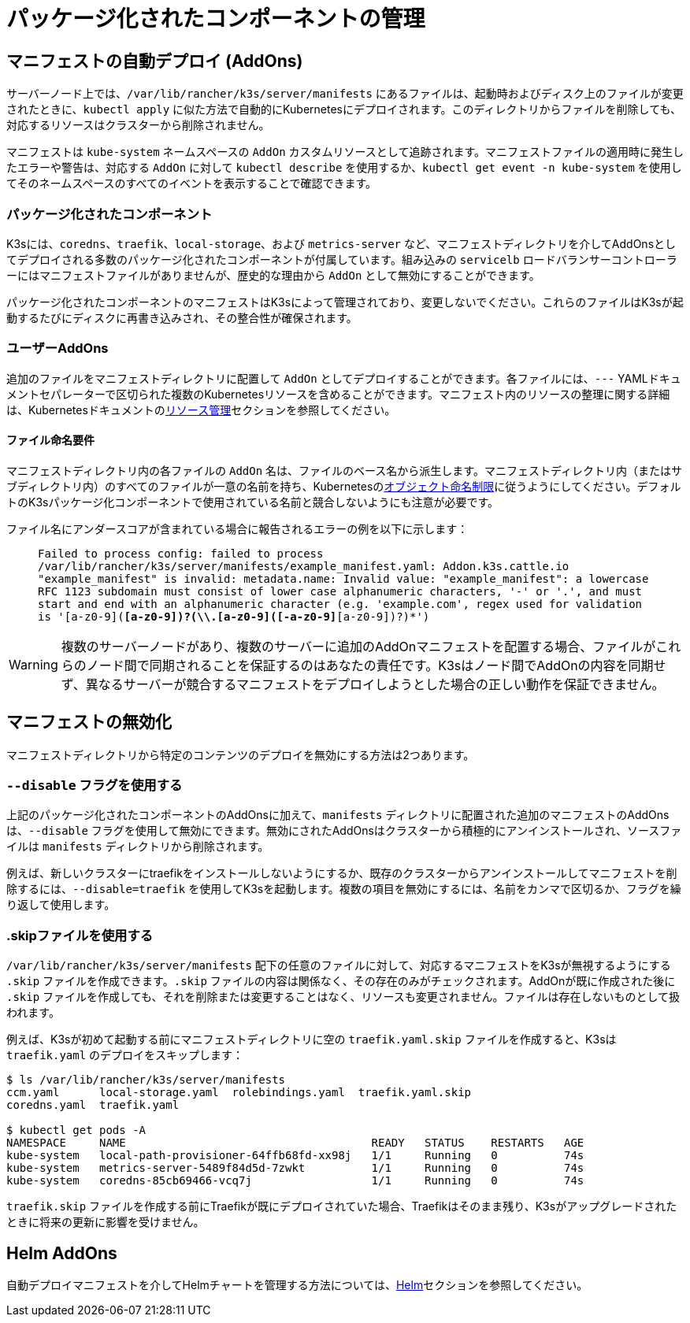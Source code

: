 = パッケージ化されたコンポーネントの管理

== マニフェストの自動デプロイ (AddOns)

サーバーノード上では、`/var/lib/rancher/k3s/server/manifests` にあるファイルは、起動時およびディスク上のファイルが変更されたときに、`kubectl apply` に似た方法で自動的にKubernetesにデプロイされます。このディレクトリからファイルを削除しても、対応するリソースはクラスターから削除されません。

マニフェストは `kube-system` ネームスペースの `AddOn` カスタムリソースとして追跡されます。マニフェストファイルの適用時に発生したエラーや警告は、対応する `AddOn` に対して `kubectl describe` を使用するか、`kubectl get event -n kube-system` を使用してそのネームスペースのすべてのイベントを表示することで確認できます。

=== パッケージ化されたコンポーネント

K3sには、`coredns`、`traefik`、`local-storage`、および `metrics-server` など、マニフェストディレクトリを介してAddOnsとしてデプロイされる多数のパッケージ化されたコンポーネントが付属しています。組み込みの `servicelb` ロードバランサーコントローラーにはマニフェストファイルがありませんが、歴史的な理由から `AddOn` として無効にすることができます。

パッケージ化されたコンポーネントのマニフェストはK3sによって管理されており、変更しないでください。これらのファイルはK3sが起動するたびにディスクに再書き込みされ、その整合性が確保されます。

=== ユーザーAddOns

追加のファイルをマニフェストディレクトリに配置して `AddOn` としてデプロイすることができます。各ファイルには、`---` YAMLドキュメントセパレーターで区切られた複数のKubernetesリソースを含めることができます。マニフェスト内のリソースの整理に関する詳細は、Kubernetesドキュメントのlink:https://kubernetes.io/docs/concepts/cluster-administration/manage-deployment/[リソース管理]セクションを参照してください。

==== ファイル命名要件

マニフェストディレクトリ内の各ファイルの `AddOn` 名は、ファイルのベース名から派生します。マニフェストディレクトリ内（またはサブディレクトリ内）のすべてのファイルが一意の名前を持ち、Kubernetesのlink:https://kubernetes.io/docs/concepts/overview/working-with-objects/names/[オブジェクト命名制限]に従うようにしてください。デフォルトのK3sパッケージ化コンポーネントで使用されている名前と競合しないようにも注意が必要です。

ファイル名にアンダースコアが含まれている場合に報告されるエラーの例を以下に示します：

____
`Failed to process config: failed to process /var/lib/rancher/k3s/server/manifests/example_manifest.yaml:
   Addon.k3s.cattle.io "example_manifest" is invalid: metadata.name: Invalid value: "example_manifest":
   a lowercase RFC 1123 subdomain must consist of lower case alphanumeric characters, '-' or '.', and must start and end with an alphanumeric character
   (e.g. 'example.com', regex used for validation is '[a-z0-9]([-a-z0-9]*[a-z0-9])?(\\.[a-z0-9]([-a-z0-9]*[a-z0-9])?)*')`
____

[WARNING]
====
複数のサーバーノードがあり、複数のサーバーに追加のAddOnマニフェストを配置する場合、ファイルがこれらのノード間で同期されることを保証するのはあなたの責任です。K3sはノード間でAddOnの内容を同期せず、異なるサーバーが競合するマニフェストをデプロイしようとした場合の正しい動作を保証できません。
====


== マニフェストの無効化

マニフェストディレクトリから特定のコンテンツのデプロイを無効にする方法は2つあります。

[#_using_the_disable_flag]
=== `--disable` フラグを使用する

上記のパッケージ化されたコンポーネントのAddOnsに加えて、`manifests` ディレクトリに配置された追加のマニフェストのAddOnsは、`--disable` フラグを使用して無効にできます。無効にされたAddOnsはクラスターから積極的にアンインストールされ、ソースファイルは `manifests` ディレクトリから削除されます。

例えば、新しいクラスターにtraefikをインストールしないようにするか、既存のクラスターからアンインストールしてマニフェストを削除するには、`--disable=traefik` を使用してK3sを起動します。複数の項目を無効にするには、名前をカンマで区切るか、フラグを繰り返して使用します。

=== .skipファイルを使用する

`/var/lib/rancher/k3s/server/manifests` 配下の任意のファイルに対して、対応するマニフェストをK3sが無視するようにする `.skip` ファイルを作成できます。`.skip` ファイルの内容は関係なく、その存在のみがチェックされます。AddOnが既に作成された後に `.skip` ファイルを作成しても、それを削除または変更することはなく、リソースも変更されません。ファイルは存在しないものとして扱われます。

例えば、K3sが初めて起動する前にマニフェストディレクトリに空の `traefik.yaml.skip` ファイルを作成すると、K3sは `traefik.yaml` のデプロイをスキップします：

[,bash]
----
$ ls /var/lib/rancher/k3s/server/manifests
ccm.yaml      local-storage.yaml  rolebindings.yaml  traefik.yaml.skip
coredns.yaml  traefik.yaml

$ kubectl get pods -A
NAMESPACE     NAME                                     READY   STATUS    RESTARTS   AGE
kube-system   local-path-provisioner-64ffb68fd-xx98j   1/1     Running   0          74s
kube-system   metrics-server-5489f84d5d-7zwkt          1/1     Running   0          74s
kube-system   coredns-85cb69466-vcq7j                  1/1     Running   0          74s
----

`traefik.skip` ファイルを作成する前にTraefikが既にデプロイされていた場合、Traefikはそのまま残り、K3sがアップグレードされたときに将来の更新に影響を受けません。

== Helm AddOns

自動デプロイマニフェストを介してHelmチャートを管理する方法については、xref:helm.adoc[Helm]セクションを参照してください。

